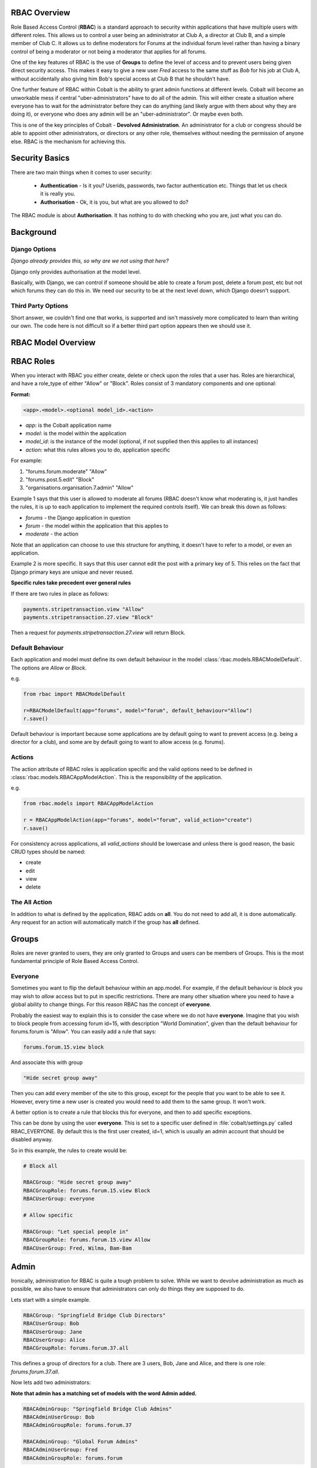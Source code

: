 .. _notifications-overview:


.. image:: images/cobalt.jpg
 :width: 300
 :alt: Cobalt Chemical Symbol

RBAC Overview
=============

Role Based Access Control (**RBAC**) is a standard approach to security within
applications that have multiple users with different roles. This allows us to
control a user being an administrator at Club A, a director at Club B, and
a simple member of Club C. It allows us to define moderators for Forums at the
individual forum level rather than having a binary control of being a moderator
or not being a moderator that applies for all forums.

One of the key features of RBAC is the use of **Groups** to define the level of
access and to prevent users being given direct security access.
This makes it easy to give
a new user *Fred* access to the same stuff as *Bob* for his job at Club A,
without accidentally also giving him Bob's special access at Club B that he
shouldn't have.

One further feature of RBAC within Cobalt is the ability to grant admin
functions at different levels. Cobalt will become an unworkable mess if central
"uber-administrators" have to do all of the admin. This will either create a
situation where everyone has to wait for the administrator before they can do
anything (and likely argue with them about why they are doing it), or everyone
who does any admin will be an "uber-administrator". Or maybe even both.

This is one of the key principles of Cobalt - **Devolved Administration**. An
administrator for a club or congress should be able to appoint other
administrators, or directors or any other role, themselves without needing the
permission of anyone else. RBAC is the mechanism for achieving this.

.. image:: images/rbac_overview.png

Security Basics
===============

There are two main things when it comes to user security:

  - **Authentication** - Is it you? Userids, passwords, two factor authentication
    etc. Things that let us check it is really you.
  - **Authorisation** - Ok, it is you, but what are you allowed to do?

The RBAC module is about **Authorisation**. It has nothing to do with checking
who you are, just what you can do.

Background
==========

Django Options
--------------

*Django already provides this, so why are we not using that here?*

Django only provides authorisation at the model level.

Basically, with Django, we can control if someone should be able to create
a forum post,
delete a forum post, etc but not which forums they can do this in. We need
our security to be at the next level down, which Django doesn't support.

Third Party Options
-------------------

Short answer, we couldn't find one that works, is supported and isn't massively
more complicated to learn than writing our own. The code here is not difficult so
if a better third part option appears then we should use it.

RBAC Model Overview
===================

.. image:: images/rbac.png
 :width: 800
 :alt: Cobalt Chemical Symbol

RBAC Roles
==========

When you interact with RBAC you either create, delete or check upon the roles that a
user has. Roles are hierarchical, and have a role_type of either "Allow" or
"Block". Roles consist of 3 mandatory components and one optional:

**Format:**

.. code-block:: python

  <app>.<model>.<optional model_id>.<action>

- *app*: is the Cobalt application name
- *model*: is the model within the application
- *model_id*: is the instance of the model (optional, if not supplied then this applies to all instances)
- *action*: what this rules allows you to do, application specific

For example:

1. "forums.forum.moderate" "Allow"
2. "forums.post.5.edit" "Block"
3. "organisations.organisation.7.admin" "Allow"

Example 1 says that this user is allowed to moderate all forums (RBAC doesn't know
what moderating is, it just handles the rules, it is up to each application
to implement the required controls itself). We can break this down as follows:

- *forums* - the Django application in question
- *forum* - the model within the application that this applies to
- *moderate* - the action

Note that an application can choose to use this structure for anything, it doesn't
have to refer to a model, or even an application.

Example 2 is more specific. It says that this user cannot edit the post with a
primary key of 5. This relies on the fact that Django primary keys are unique and
never reused.

**Specific rules take precedent over general rules**

If there are two rules in place as follows:

.. code-block:: python

  payments.stripetransaction.view "Allow"
  payments.stripetransaction.27.view "Block"

Then a request for *payments.stripetransaction.27.view* will return Block.

Default Behaviour
-----------------

Each application and model must define its own default behaviour in the model
:class:`rbac.models.RBACModelDefault`. The options are *Allow* or *Block*.

e.g.

.. code-block:: python

  from rbac import RBACModelDefault

  r=RBACModelDefault(app="forums", model="forum", default_behaviour="Allow")
  r.save()

Default behaviour is important because some applications are by default going
to want to prevent access (e.g. being a director for a club), and some are
by default going to want to allow access (e.g. forums).

Actions
-------

The action attribute of RBAC roles is application specific and the valid options
need to be defined in :class:`rbac.models.RBACAppModelAction`. This is the
responsibility of the application.

e.g.

.. code-block:: python

  from rbac.models import RBACAppModelAction

  r = RBACAppModelAction(app="forums", model="forum", valid_action="create")
  r.save()

For consistency across applications, all *valid_actions* should be lowercase
and unless there is good reason, the basic CRUD types should be named:

- create
- edit
- view
- delete

The All Action
--------------

In addition to what is defined by the application, RBAC adds on **all**.
You do not need to add all, it is done automatically. Any request for an action
will automatically match if the group has **all** defined.

Groups
======

Roles are never granted to users, they are only granted to Groups and users
can be members of Groups. This is the most fundamental principle of Role
Based Access Control.

Everyone
--------

Sometimes you want to flip the default behaviour within an app.model. For
example, if the default behaviour is *block* you may wish to *allow* access
but to put in specific restrictions. There are many other situation where
you need to have a global ability to change things. For this reason RBAC
has the concept of **everyone**.

Probably the easiest way to explain this is to consider the case where we do
not have **everyone**. Imagine that you wish to block people from accessing
forum id=15, with description "World Domination", given than the default
behaviour for forums.forum is "Allow". You can easily add a rule that says:

.. code-block:: python

  forums.forum.15.view block

And associate this with group

.. code-block:: python

  "Hide secret group away"

Then you can add every member of the site to this group, except for the people
that you want to be able to see it. However, every time
a new user is created you would need to add them to the same group. It won't work.

A better option is to create a rule that blocks this for everyone, and then
to add specific exceptions.

This can be done by using the user **everyone**. This is set to a specific user
defined in :file:`cobalt/settings.py` called RBAC_EVERYONE. By default this is the
first user created, id=1, which is usually an admin account that should be
disabled anyway.

So in this example, the rules to create would be:

.. code-block:: python

  # Block all

  RBACGroup: "Hide secret group away"
  RBACGroupRole: forums.forum.15.view Block
  RBACUserGroup: everyone

  # Allow specific

  RBACGroup: "Let special people in"
  RBACGroupRole: forums.forum.15.view Allow
  RBACUserGroup: Fred, Wilma, Bam-Bam

Admin
=====

Ironically, administration for RBAC is quite a tough problem to solve. While
we want to devolve administration as much as possible, we also have to ensure
that administrators can only do things they are supposed to do.

Lets start with a simple example.

.. code-block:: python

  RBACGroup: "Springfield Bridge Club Directors"
  RBACUserGroup: Bob
  RBACUserGroup: Jane
  RBACUserGroup: Alice
  RBACGroupRole: forums.forum.37.all

This defines a group of directors for a club. There are 3 users, Bob, Jane and
Alice, and there is one role: *forums.forum.37.all*.

Now lets add two administrators:

**Note that admin has a matching set of models with the word Admin added.**

.. code-block:: python

  RBACAdminGroup: "Springfield Bridge Club Admins"
  RBACAdminUserGroup: Bob
  RBACAdminGroupRole: forums.forum.37

  RBACAdminGroup: "Global Forum Admins"
  RBACAdminUserGroup: Fred
  RBACAdminGroupRole: forums.forum

So here Bob, as well as being a member of the group "Springfield Bridge Club
Directors", is also an administrator. Fred has access at a higher level and is
an administrator for all forums.

Both Bob and Fred can add or remove users from the group "Springfield Bridge
Club Directors". However, using these rules, Fred could also add the role
*forums.forum.6.view* to this group, while Bob could not.

Lets keep this in place and add one further admin group into the mix:

.. code-block:: python

  RBACAdminGroup: "Springfield Bridge Club Admins - More Access"
  RBACAdminUserGroup: Bob
  RBACAdminGroupRole: organisations.organisation.142

This rule gives Bob admin rights over organisation 142.

Now Bob can also update our original group "Springfield Bridge Club Directors"
to add the role *organisations.organisation.143.view*, however, based upon the
rules we have shown here, Fred could not. Equally, if Bob does add this role,
then Fred could not remove it.

So, in summary:

- Administrator access applies at the role level, not directly to groups.
- If an administrator has rights to a group through any admin role,
  then they can change the membership of that group (add or remove users).
- An administrator can only change the roles within a group that they have
  explicit rights to. They cannot change any other roles.

One additional point to make is that it is possible for
someone to be an administrator of a group without being a member.

Administration of Administrators
--------------------------------

Any admin can create or delete administrators within their sphere of
administration. So if they want to then Bob can give Fred access to
"Springfield Bridge Club Admins - More Access" and Fred can give Bob access to
"Global Forum Admins".

We will need some sort of a review of access but nobody can ever give another
user more access than they already have. The roles such as *forums.forum* are
the ones that need education so that admins at this level give admin rights to
specific forums for other users and not global admin rights.

API Functions
=============

Granting access is generally done by administrators of various levels through
the user interface, so checking access is the most common function. However,
access can be granted through the API.

Checking User Access
--------------------

There are several ways to check access. The choice depends mainly upon
whether you are building a list or checking at the instance level, also
whether your default settings are *Allow* or *Block*.

To check access at the instance level you can use the following example:

.. code-block:: python

  from rbac.core import rbac_user_has_role

  forum = 6
  if user_has_role(user, f"forums.forum.{{forum}}.create"):
    # allow user to continue
  else:
    # show user an error screen

For a default of *Allow* you can use the following code snippet:

.. code-block:: python

  from rbac.core import rbac_user_blocked_for_model

  blocked = rbac_user_blocked_for_model(user=request.user,
                                        app='forums',
                                        model='forum',
                                        action='view')

  # Now use the list like this
  posts_list = Post.objects.exclude(forum__in=blocked)

For a default of *Block* you can use the following code snippet:

.. code-block:: python

  from rbac.core import rbac_user_allowed_for_model

  allowed = rbac_user_allowed_for_model(user=request.user,
                                        app='forums',
                                        model='forum',
                                        action='edit')

  # Now use the list like this
  posts_list = Post.objects.filter(forum__in=allowed)


Creating A Group
----------------

To create a group through the API:

.. code-block:: python

  from rbac.core import rbac_create_group

  id = rbac_create_group("New Group for Something")

Deleting A Group
----------------

To delete a group through the API:

.. code-block:: python

  from rbac.core import rbac_delete_group

  rbac_delete_group(id)

This will also delete all users from the group by removing the entries from
RBACUserGroup (Django does this for us as a CASCADE).

Adding a Member to a Group
--------------------------

To add a member to a group through the API:

.. code-block:: python

  from rbac.core import rbac_add_user_to_group

  rbac_add_user_to_group(member, group)

Removing a Member from a Group
------------------------------

To remove a member from a group through the API:

.. code-block:: python

  from rbac.core import rbac_remove_user_from_group

  rbac_remove_user_from_group(member, group)

Adding a Role to a Group
------------------------

To add a role to a group through the API:

.. code-block:: python

  from rbac.core import rbac_add_role_to_group

  rbac_add_role_to_group(group, role)

Removing a Role from a Group
----------------------------

To remove a role from a group through the API:

.. code-block:: python

  from rbac.core import rbac_remove_role_from_group

  rbac_remove_role_from_group(group, role)

